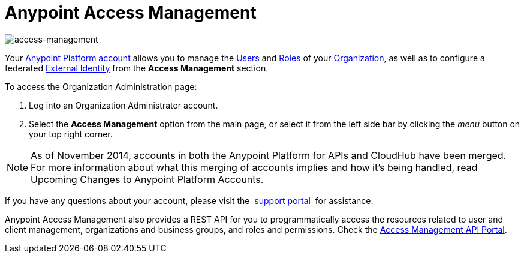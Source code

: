 = Anypoint Access Management
:keywords: anypoint platform, permissions, configuring

image::index-f9c53.png[access-management]

Your link:https://anypoint.mulesoft.com/#/signup[Anypoint Platform account] allows you to manage the link:/access-management/users[Users] and link:/access-management/roles[Roles] of your link:/access-management/organization[Organization], as well as to configure a federated link:/access-management/external-identity[External Identity] from the *Access Management* section.


To access the Organization Administration page:

. Log into an Organization Administrator account.
. Select the *Access Management* option from the main page, or select it from the left side bar by clicking the _menu_ button on your top right corner.


[NOTE]
As of November 2014, accounts in both the Anypoint Platform for APIs and CloudHub have been merged. For more information about what this merging of accounts implies and how it's being handled, read Upcoming Changes to Anypoint Platform Accounts.

If you have any questions about your account, please visit the  link:/access-management/community-and-support[support portal]  for assistance.

Anypoint Access Management also provides a REST API for you to programmatically access the resources related to user and client management, organizations and business groups, and roles and permissions.
Check the link:https://anypoint.mulesoft.com/apiplatform/anypoint-platform/#/portals/organizations/68ef9520-24e9-4cf2-b2f5-620025690913/apis/11270/versions/11646/pages/11244[Access Management API Portal].
